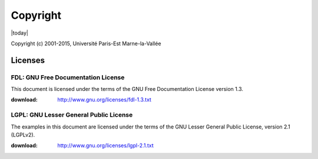 .. _copyright:

=========
Copyright
=========

|today|

Copyright (c) 2001-2015, Université Paris-Est Marne-la-Vallée

Licenses
========

.. index:: license; FDL

.. _FDL:

FDL: GNU Free Documentation License
###################################

This document is licensed under the terms of the
GNU Free Documentation License version 1.3.

:download: http://www.gnu.org/licenses/fdl-1.3.txt

.. index:: license; LGPL

.. _LGPL:

LGPL: GNU Lesser General Public License
#######################################

The examples in this document are licensed under the
terms of the GNU Lesser General Public License,
version 2.1 (LGPLv2).

:download: http://www.gnu.org/licenses/lgpl-2.1.txt

